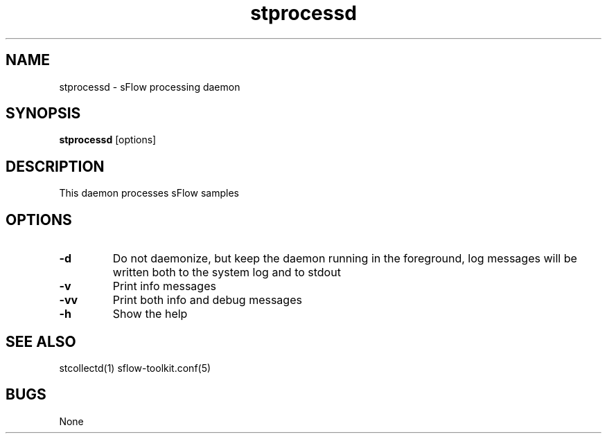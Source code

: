 .TH "stprocessd" 1
.SH NAME
stprocessd \- sFlow processing daemon
.SH SYNOPSIS
.B stprocessd
[options]
.SH DESCRIPTION
This daemon processes sFlow samples
.SH OPTIONS
.TP
.B \-d
Do not daemonize, but keep the daemon running in the foreground, log messages
will be written both to the system log and to stdout
.TP
.B \-v
Print info messages
.TP
.B \-vv
Print both info and debug messages
.TP
.B \-h
Show the help
.SH "SEE ALSO"
stcollectd(1) sflow-toolkit.conf(5)
.SH BUGS
None
